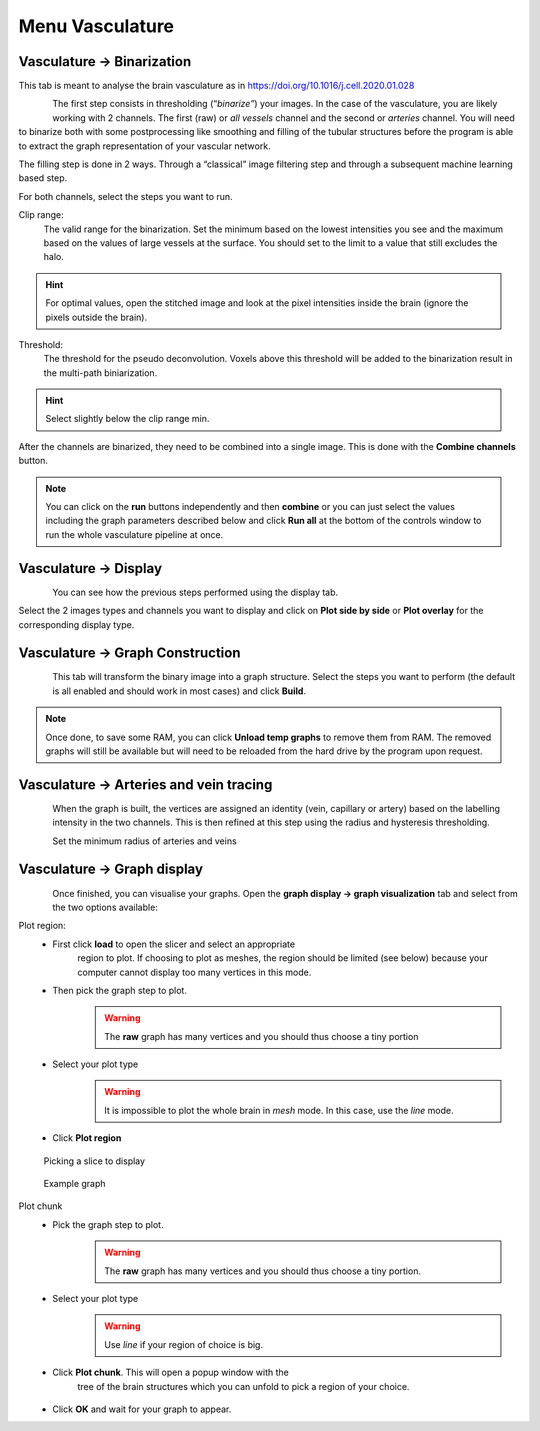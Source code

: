 Menu Vasculature
----------------

Vasculature -> Binarization
~~~~~~~~~~~~~~~~~~~~~~~~~~~

This tab is meant to analyse the brain vasculature as in
https://doi.org/10.1016/j.cell.2020.01.028

.. figure:: images/vasculature/binarization.png
    :align: left

The first step consists in thresholding (“\ *binarize”*) your images.
In the case of the vasculature, you are likely working with 2 channels.
The first (raw) or *all vessels* channel and the second or *arteries*
channel. You will need to binarize both with some postprocessing like
smoothing and filling of the tubular structures before the program is
able to extract the graph representation of your vascular network.

The filling step is done in 2 ways. Through a “classical” image
filtering step and through a subsequent machine learning based step.

For both channels, select the steps you want to run.

.. container:: clearer

    .. image:: images/clearer.png

Clip range:
    The valid range for the binarization. Set the minimum based on the
    lowest intensities you see and the maximum based on the values of
    large vessels at the surface. You should set to the limit to a value
    that still excludes the halo.

.. HINT::
    For optimal values, open the stitched image and look at the pixel intensities inside
    the brain (ignore the pixels outside the brain).

Threshold:
    The threshold for the pseudo deconvolution. Voxels above this
    threshold will be added to the binarization result in the multi-path
    biniarization.

.. HINT::
    Select slightly below the clip range min.

After the channels are binarized, they need to be combined into a single
image. This is done with the **Combine channels** button.

.. NOTE::
    You can click on the **run** buttons independently and then
    **combine** or you can just select the values including the graph
    parameters described below and click **Run all** at the bottom of the
    controls window to run the whole vasculature pipeline at once.

Vasculature -> Display
~~~~~~~~~~~~~~~~~~~~~~
.. figure:: images/vasculature/binarization_display.png
    :align: left

You can see how the previous steps performed using the display tab.

Select the 2 images types and channels you want to display and click on
**Plot side by side** or **Plot overlay** for the corresponding display
type.

.. container:: clearer

    .. image:: images/clearer.png

Vasculature -> Graph Construction
~~~~~~~~~~~~~~~~~~~~~~~~~~~~~~~~~

.. figure:: images/vasculature/graph_construction.png
    :align: left

This tab will transform the binary image into a graph structure. Select
the steps you want to perform (the default is all enabled and should
work in most cases) and click **Build**.

.. NOTE::
    Once done, to save some RAM, you can click **Unload temp graphs** to
    remove them from RAM.
    The removed graphs will still be available but will need to be
    reloaded from the hard drive by the program upon request.

.. container:: clearer

    .. image:: images/clearer.png

Vasculature -> Arteries and vein tracing
~~~~~~~~~~~~~~~~~~~~~~~~~~~~~~~~~~~~~~~~

.. figure:: images/vasculature/tracing_arteries.png
    :align: left

.. figure:: images/vasculature/tracing_veins.png
    :align: left

When the graph is built, the vertices are assigned an identity (vein,
capillary or artery) based on the labelling intensity in the two
channels. This is then refined at this step using the radius and
hysteresis thresholding.

Set the minimum radius of arteries and veins


.. container:: clearer

    .. image:: images/clearer.png

Vasculature -> Graph display
~~~~~~~~~~~~~~~~~~~~~~~~~~~~

.. figure:: images/vasculature/graph_display.png
    :align: left

Once finished, you can visualise your graphs. Open the
**graph display -> graph visualization** tab and select from the
two options available:

.. container:: clearer

    .. image:: images/clearer.png

Plot region:
    - First click **load** to open the slicer and select an appropriate
        region to plot. If choosing to plot as meshes, the region should
        be limited (see below) because your computer cannot display too
        many vertices in this mode.
    - Then pick the graph step to plot.
        .. warning::
            The **raw** graph has many vertices and you should thus choose
            a tiny portion
    - Select your plot type
        .. warning::
            It is impossible to plot the whole brain in *mesh* mode. In this
            case, use the *line* mode.
    - Click **Plot region**

.. figure:: images/vasculature/pick_region.png

    Picking a slice to display

.. figure:: images/vasculature/vasculature_graph.png

    Example graph

Plot chunk
    - Pick the graph step to plot.
        .. warning::
            The **raw** graph has many vertices and you should thus choose
            a tiny portion.
    - Select your plot type
        .. warning::
            Use *line* if your region of choice is big.
    - Click **Plot chunk**. This will open a popup window with the
        tree of the brain structures which you can unfold to pick a
        region of your choice.

        .. figure:: images/vasculature/region_picker.png

    - Click **OK** and wait for your graph to appear.
